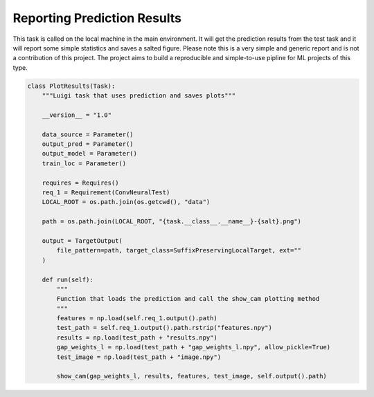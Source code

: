 ===================================
Reporting Prediction Results
===================================

.. image:: PlotResults-da5920.png


This task is called on the local machine in the main environment. It will get the prediction results from the test task
and it will report some simple statistics and saves a salted figure. Please note this is a very simple and generic report
and is not a contribution of this project. The project aims to build a reproducible and simple-to-use pipline for ML
projects of this type.

.. code-block::

    class PlotResults(Task):
        """Luigi task that uses prediction and saves plots"""

        __version__ = "1.0"

        data_source = Parameter()
        output_pred = Parameter()
        output_model = Parameter()
        train_loc = Parameter()

        requires = Requires()
        req_1 = Requirement(ConvNeuralTest)
        LOCAL_ROOT = os.path.join(os.getcwd(), "data")

        path = os.path.join(LOCAL_ROOT, "{task.__class__.__name__}-{salt}.png")

        output = TargetOutput(
            file_pattern=path, target_class=SuffixPreservingLocalTarget, ext=""
        )

        def run(self):
            """
            Function that loads the prediction and call the show_cam plotting method
            """
            features = np.load(self.req_1.output().path)
            test_path = self.req_1.output().path.rstrip("features.npy")
            results = np.load(test_path + "results.npy")
            gap_weights_l = np.load(test_path + "gap_weights_l.npy", allow_pickle=True)
            test_image = np.load(test_path + "image.npy")

            show_cam(gap_weights_l, results, features, test_image, self.output().path)


